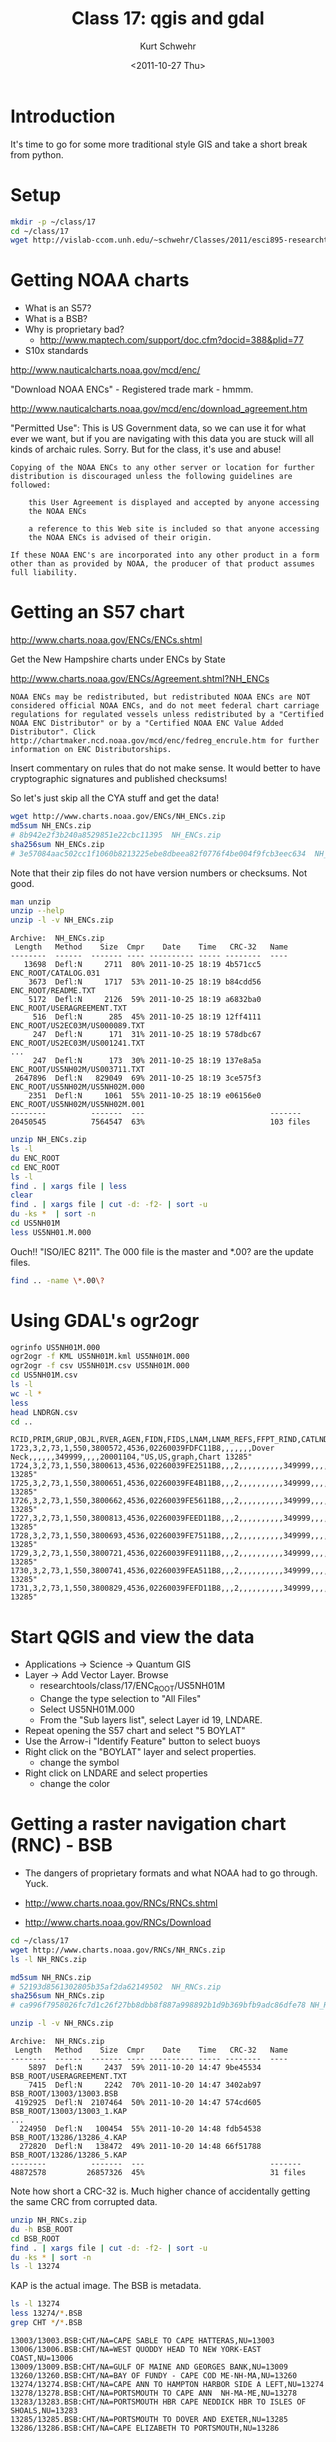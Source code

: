#+STARTUP: showall

#+TITLE:     Class 17: qgis and gdal
#+AUTHOR:    Kurt Schwehr
#+EMAIL:     schwehr@ccom.unh.edu
#+DATE:      <2011-10-27 Thu>
#+DESCRIPTION: Marine Research Data Manipulation and Practices
#+KEYWORDS: gdal qgis
#+LANGUAGE:  en
#+OPTIONS:   H:3 num:nil toc:t \n:nil @:t ::t |:t ^:t -:t f:t *:t <:t
#+OPTIONS:   TeX:t LaTeX:nil skip:t d:nil todo:t pri:nil tags:not-in-toc
#+INFOJS_OPT: view:nil toc:nil ltoc:t mouse:underline buttons:0 path:http://orgmode.org/org-info.js
#+LINK_HOME: http://vislab-ccom.unh.edu/~schwehr/Classes/2011/esci895-researchtools/

* Introduction

It's time to go for some more traditional style GIS and take a short
break from python.

* Setup

#+BEGIN_SRC sh
mkdir -p ~/class/17
cd ~/class/17
wget http://vislab-ccom.unh.edu/~schwehr/Classes/2011/esci895-researchtools/src/17-qgis-gdal.org
#+END_SRC

* Getting NOAA charts

- What is an S57?  
- What is a BSB?
- Why is proprietary bad?
  - http://www.maptech.com/support/doc.cfm?docid=388&plid=77
- S10x standards

http://www.nauticalcharts.noaa.gov/mcd/enc/

"Download NOAA ENCs" - Registered trade mark - hmmm.

http://www.nauticalcharts.noaa.gov/mcd/enc/download_agreement.htm

"Permitted Use":  This is US Government data, so we can use it for
what ever we want, but if you are navigating with this data you are
stuck will all kinds of archaic rules.  Sorry.  But for the class,
it's use and abuse!

#+BEGIN_EXAMPLE
Copying of the NOAA ENCs to any other server or location for further
distribution is discouraged unless the following guidelines are
followed:

    this User Agreement is displayed and accepted by anyone accessing
    the NOAA ENCs

    a reference to this Web site is included so that anyone accessing
    the NOAA ENCs is advised of their origin.

If these NOAA ENC's are incorporated into any other product in a form
other than as provided by NOAA, the producer of that product assumes
full liability.
#+END_EXAMPLE

* Getting an S57 chart

http://www.charts.noaa.gov/ENCs/ENCs.shtml

Get the New Hampshire charts under ENCs by State

http://www.charts.noaa.gov/ENCs/Agreement.shtml?NH_ENCs

#+BEGIN_EXAMPLE
NOAA ENCs may be redistributed, but redistributed NOAA ENCs are NOT
considered official NOAA ENCs, and do not meet federal chart carriage
regulations for regulated vessels unless redistributed by a "Certified
NOAA ENC Distributor" or by a "Certified NOAA ENC Value Added
Distributor". Click
http://chartmaker.ncd.noaa.gov/mcd/enc/fedreg_encrule.htm for further
information on ENC Distributorships.
#+END_EXAMPLE

Insert commentary on rules that do not make sense.  It would better to
have cryptographic signatures and published checksums!

So let's just skip all the CYA stuff and get the data!

#+BEGIN_SRC sh
wget http://www.charts.noaa.gov/ENCs/NH_ENCs.zip
md5sum NH_ENCs.zip
# 8b942e2f3b240a8529851e22cbc11395  NH_ENCs.zip
sha256sum NH_ENCs.zip 
# 3e57084aac502cc1f1060b8213225ebe8dbeea82f0776f4be004f9fcb3eec634  NH_ENCs.zip
#+END_SRC

Note that their zip files do not have version numbers or checksums.
Not good.

#+BEGIN_SRC sh
man unzip
unzip --help
unzip -l -v NH_ENCs.zip 
#+END_SRC

#+BEGIN_EXAMPLE
Archive:  NH_ENCs.zip
 Length   Method    Size  Cmpr    Date    Time   CRC-32   Name
--------  ------  ------- ---- ---------- ----- --------  ----
   13698  Defl:N     2711  80% 2011-10-25 18:19 4b571cc5  ENC_ROOT/CATALOG.031
    3673  Defl:N     1717  53% 2011-10-25 18:19 b84cdd56  ENC_ROOT/README.TXT
    5172  Defl:N     2126  59% 2011-10-25 18:19 a6832ba0  ENC_ROOT/USERAGREEMENT.TXT
     516  Defl:N      285  45% 2011-10-25 18:19 12ff4111  ENC_ROOT/US2EC03M/US000089.TXT
     247  Defl:N      171  31% 2011-10-25 18:19 578dbc67  ENC_ROOT/US2EC03M/US001241.TXT
...
     247  Defl:N      173  30% 2011-10-25 18:19 137e8a5a  ENC_ROOT/US5NH02M/US003711.TXT
 2647896  Defl:N   829049  69% 2011-10-25 18:19 3ce575f3  ENC_ROOT/US5NH02M/US5NH02M.000
    2351  Defl:N     1061  55% 2011-10-25 18:19 e06156e0  ENC_ROOT/US5NH02M/US5NH02M.001
--------          -------  ---                            -------
20450545          7564547  63%                            103 files
#+END_EXAMPLE

#+BEGIN_SRC sh
unzip NH_ENCs.zip 
ls -l
du ENC_ROOT
cd ENC_ROOT
ls -l
find . | xargs file | less
clear
find . | xargs file | cut -d: -f2- | sort -u
du -ks *  | sort -n
cd US5NH01M
less US5NH01.M.000
#+END_SRC

Ouch!! "ISO/IEC 8211".  The 000 file is the master and *.00? are the
update files.

#+BEGIN_SRC sh
find .. -name \*.00\?
#+END_SRC

* Using GDAL's ogr2ogr

#+BEGIN_SRC sh
ogrinfo US5NH01M.000
ogr2ogr -f KML US5NH01M.kml US5NH01M.000
ogr2ogr -f csv US5NH01M.csv US5NH01M.000
cd US5NH01M.csv
ls -l
wc -l *
less 
head LNDRGN.csv 
cd ..
#+END_SRC

#+BEGIN_EXAMPLE
RCID,PRIM,GRUP,OBJL,RVER,AGEN,FIDN,FIDS,LNAM,LNAM_REFS,FFPT_RIND,CATLND,NATQUA,NATSUR,NOBJNM,OBJNAM,WATLEV,INFORM,NINFOM,NTXTDS,SCAMAX,SCAMIN,TXTDSC,RECDAT,RECIND,SORDAT,SORIND
1723,3,2,73,1,550,3800572,4536,02260039FDFC11B8,,,,,,,Dover Neck,,,,,,349999,,,,20001104,"US,US,graph,Chart 13285"
1724,3,2,73,1,550,3800613,4536,02260039FE2511B8,,,2,,,,,,,,,,349999,,,,20001104,"US,US,graph,Chart 13285"
1725,3,2,73,1,550,3800651,4536,02260039FE4B11B8,,,2,,,,,,,,,,349999,,,,20001104,"US,US,graph,Chart 13285"
1726,3,2,73,1,550,3800662,4536,02260039FE5611B8,,,2,,,,,,,,,,349999,,,,20001104,"US,US,graph,Chart 13285"
1727,3,2,73,1,550,3800813,4536,02260039FEED11B8,,,2,,,,,,,,,,349999,,,,20001104,"US,US,graph,Chart 13285"
1728,3,2,73,1,550,3800693,4536,02260039FE7511B8,,,2,,,,,,,,,,349999,,,,20001104,"US,US,graph,Chart 13285"
1729,3,2,73,1,550,3800721,4536,02260039FE9111B8,,,2,,,,,,,,,,349999,,,,20001104,"US,US,graph,Chart 13285"
1730,3,2,73,1,550,3800741,4536,02260039FEA511B8,,,2,,,,,,,,,,349999,,,,20001104,"US,US,graph,Chart 13285"
1731,3,2,73,1,550,3800829,4536,02260039FEFD11B8,,,2,,,,,,,,,,349999,,,,20001104,"US,US,graph,Chart 13285"
#+END_EXAMPLE

* Start QGIS and view the data

- Applications -> Science -> Quantum GIS
- Layer -> Add Vector Layer.  Browse
  - researchtools/class/17/ENC_ROOT/US5NH01M
  - Change the type selection to "All Files"
  - Select US5NH01M.000
  - From the "Sub layers list", select Layer id 19, LNDARE.
- Repeat opening the S57 chart and select "5 BOYLAT"
- Use the Arrow-i "Identify Feature" button to select buoys
- Right click on the "BOYLAT" layer and select properties.
  - change the symbol
- Right click on LNDARE and select properties
  - change the color

* Getting a raster navigation chart (RNC) - BSB

- The dangers of proprietary formats and what NOAA had to go through.  Yuck.

- http://www.charts.noaa.gov/RNCs/RNCs.shtml
- http://www.charts.noaa.gov/RNCs/Download

#+BEGIN_SRC sh
cd ~/class/17
wget http://www.charts.noaa.gov/RNCs/NH_RNCs.zip
ls -l NH_RNCs.zip 

md5sum NH_RNCs.zip 
# 52193d8561302805b35af2da62149502  NH_RNCs.zip
sha256sum NH_RNCs.zip 
# ca996f7958026fc7d1c26f27bb8dbb8f887a998892b1d9b369bfb9adc86dfe78 NH_RNCs.zip

unzip -l -v NH_RNCs.zip 
#+END_SRC

#+BEGIN_EXAMPLE
Archive:  NH_RNCs.zip
 Length   Method    Size  Cmpr    Date    Time   CRC-32   Name
--------  ------  ------- ---- ---------- ----- --------  ----
    5897  Defl:N     2437  59% 2011-10-20 14:47 9be45534  BSB_ROOT/USERAGREEMENT.TXT
    7415  Defl:N     2242  70% 2011-10-20 14:47 3402ab97  BSB_ROOT/13003/13003.BSB
 4192925  Defl:N  2107464  50% 2011-10-20 14:47 574cd605  BSB_ROOT/13003/13003_1.KAP
...
  224950  Defl:N   100454  55% 2011-10-20 14:48 fdb54538  BSB_ROOT/13286/13286_4.KAP
  272820  Defl:N   138472  49% 2011-10-20 14:48 66f51788  BSB_ROOT/13286/13286_5.KAP
--------          -------  ---                            -------
48872578         26857326  45%                            31 files
#+END_EXAMPLE

Note how short a CRC-32 is.  Much higher chance of accidentally
getting the same CRC from corrupted data.

#+BEGIN_SRC sh
unzip NH_RNCs.zip
du -h BSB_ROOT
cd BSB_ROOT
find . | xargs file | cut -d: -f2- | sort -u
du -ks * | sort -n
ls -l 13274
#+END_SRC

KAP is the actual image.  The BSB is metadata.

#+BEGIN_SRC sh
ls -l 13274
less 13274/*.BSB
grep CHT */*.BSB
#+END_SRC

#+BEGIN_EXAMPLE
13003/13003.BSB:CHT/NA=CAPE SABLE TO CAPE HATTERAS,NU=13003
13006/13006.BSB:CHT/NA=WEST QUODDY HEAD TO NEW YORK-EAST COAST,NU=13006
13009/13009.BSB:CHT/NA=GULF OF MAINE AND GEORGES BANK,NU=13009
13260/13260.BSB:CHT/NA=BAY OF FUNDY - CAPE COD ME-NH-MA,NU=13260
13274/13274.BSB:CHT/NA=CAPE ANN TO HAMPTON HARBOR SIDE A LEFT,NU=13274
13278/13278.BSB:CHT/NA=PORTSMOUTH TO CAPE ANN  NH-MA-ME,NU=13278
13283/13283.BSB:CHT/NA=PORTSMOUTH HBR CAPE NEDDICK HBR TO ISLES OF SHOALS,NU=13283
13285/13285.BSB:CHT/NA=PORTSMOUTH TO DOVER AND EXETER,NU=13285
13286/13286.BSB:CHT/NA=CAPE ELIZABETH TO PORTSMOUTH,NU=13286
#+END_EXAMPLE

* gdalinfo and gdal

#+BEGIN_SRC sh
cd 13274
gdalinfo 13274_1.KAP
gdal_translate -of PNG 13274_1.KAP 13274_1.png
gdal_translate -of PNG 13274_2.KAP 13274_2.png
gdal_translate -of PNG 13274_3.KAP 13274_3.png
display *.png
less *.xml
#+END_SRC

* Open a BSB RNC in QGIS

File -> New Project

- Layer -> Open Raster Layer
  - Navigate to ~/class/17/BSB_ROOT/

